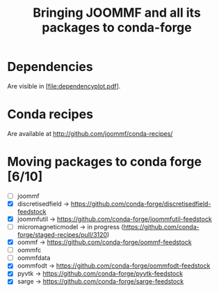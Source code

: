 #+TITLE: Bringing JOOMMF and all its packages to conda-forge

* Dependencies

Are visible in [file:dependencyplot.pdf].

* Conda recipes

Are available at http://github.com/joommf/conda-recipes/

* Moving packages to conda forge [6/10]

- [ ] joommf
- [X] discretisedfield -> https://github.com/conda-forge/discretisedfield-feedstock
- [X] joommfutil -> https://github.com/conda-forge/joommfutil-feedstock
- [ ] micromagneticmodel -> in progress (https://github.com/conda-forge/staged-recipes/pull/3120)
- [X] oommf -> https://github.com/conda-forge/oommf-feedstock
- [ ] oommfc
- [ ] oommfdata
- [X] oommfodt -> https://github.com/conda-forge/oommfodt-feedstock
- [X] pyvtk -> https://github.com/conda-forge/pyvtk-feedstock
- [X] sarge -> https://github.com/conda-forge/sarge-feedstock
